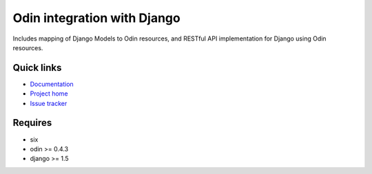 ############################
Odin integration with Django
############################

Includes mapping of Django Models to Odin resources, and RESTful API implementation for Django using Odin resources.

.. image:: https://pypip.in/license/baldr/badge.png
    :target: https://pypi.python.org/pypi/baldr/ alt: License

.. image:: https://pypip.in/v/baldr/badge.png
        :target: https://pypi.python.org/pypi/baldr/

.. image:: https://requires.io/github/timsavage/baldr/requirements.png?branch=master
   :target: https://requires.io/github/timsavage/baldr/requirements/?branch=master alt: Requirements Status


Quick links
*********** 

* `Documentation <https://odin.readthedocs.org/en/latest/django>`_ 
* `Project home <https://github.com/timsavage/baldr>`_ 
* `Issue tracker <https://github.com/timsavage/baldr/issues>`_


Requires
********

* six
* odin >= 0.4.3
* django >= 1.5
